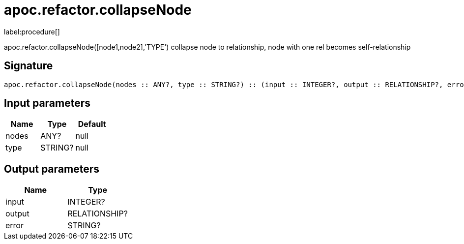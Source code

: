 ////
This file is generated by DocsTest, so don't change it!
////

= apoc.refactor.collapseNode
:description: This section contains reference documentation for the apoc.refactor.collapseNode procedure.

label:procedure[]

[.emphasis]
apoc.refactor.collapseNode([node1,node2],'TYPE') collapse node to relationship, node with one rel becomes self-relationship

== Signature

[source]
----
apoc.refactor.collapseNode(nodes :: ANY?, type :: STRING?) :: (input :: INTEGER?, output :: RELATIONSHIP?, error :: STRING?)
----

== Input parameters
[.procedures, opts=header]
|===
| Name | Type | Default 
|nodes|ANY?|null
|type|STRING?|null
|===

== Output parameters
[.procedures, opts=header]
|===
| Name | Type 
|input|INTEGER?
|output|RELATIONSHIP?
|error|STRING?
|===

